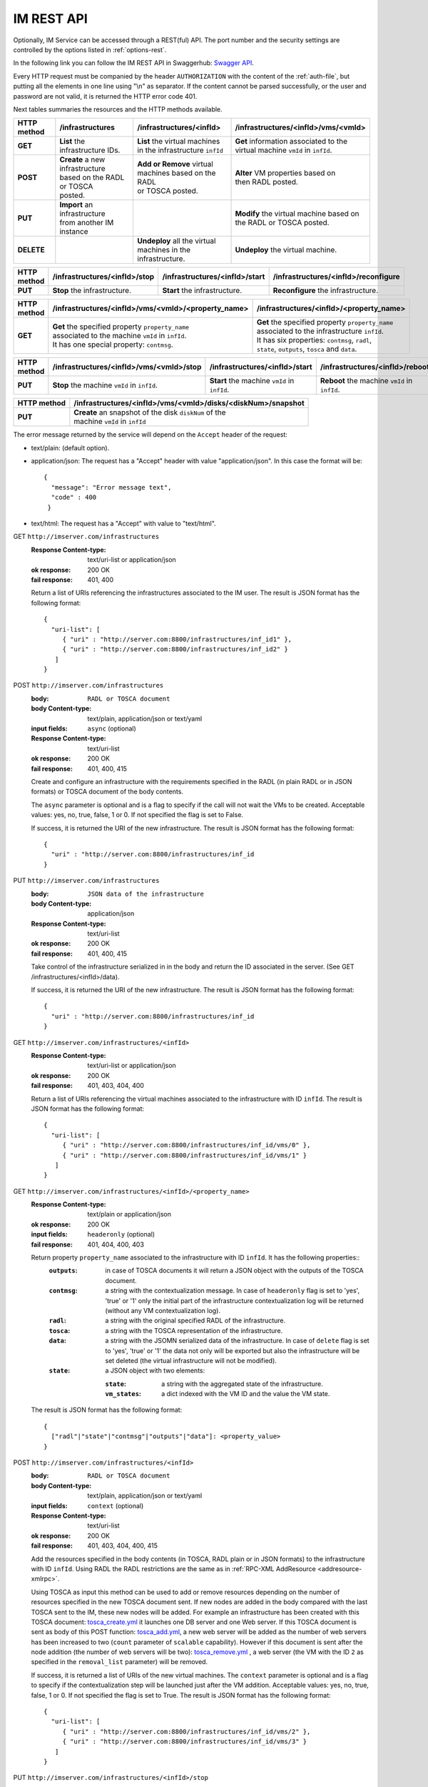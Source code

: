 IM REST API
===========

Optionally, IM Service can be accessed through a REST(ful) API. The port number
and the security settings are controlled by the options listed in
:ref:`options-rest`.

In the following link you can follow the IM REST API in Swaggerhub: 
`Swagger API <https://app.swaggerhub.com/apis-docs/grycap/InfrastructureManager/>`_.

Every HTTP request must be companied by the header ``AUTHORIZATION`` with
the content of the :ref:`auth-file`, but putting all the elements in one line
using "\\n" as separator. If the content cannot be parsed successfully, or the user and
password are not valid, it is returned the HTTP error code 401.

Next tables summaries the resources and the HTTP methods available.

+-------------+------------------------------------+------------------------------------+-------------------------------------------+
| HTTP method | /infrastructures                   | /infrastructures/<infId>           | /infrastructures/<infId>/vms/<vmId>       |
+=============+====================================+====================================+===========================================+
| **GET**     | | **List** the infrastructure IDs. | | **List** the virtual machines    | | **Get** information associated to the   |
|             |                                    | | in the infrastructure ``infId``  | | virtual machine ``vmId`` in ``infId``.  |
+-------------+------------------------------------+------------------------------------+-------------------------------------------+
| **POST**    | | **Create** a new infrastructure  | | **Add or Remove** virtual        | | **Alter** VM properties based on        |
|             | | based on the RADL or TOSCA       | | machines based on the RADL       | | then RADL posted.                       |
|             | | posted.                          | | or TOSCA posted.                 |                                           |
+-------------+------------------------------------+------------------------------------+-------------------------------------------+
| **PUT**     | | **Import** an infrastructure     |                                    | | **Modify** the virtual machine based on |
|             | | from another IM instance         |                                    | | the RADL or TOSCA posted.               |
+-------------+------------------------------------+------------------------------------+-------------------------------------------+
| **DELETE**  |                                    | | **Undeploy** all the virtual     | | **Undeploy** the virtual machine.       |
|             |                                    | | machines in the infrastructure.  |                                           |
+-------------+------------------------------------+------------------------------------+-------------------------------------------+
 
+-------------+--------------------------------+---------------------------------+---------------------------------------+
| HTTP method | /infrastructures/<infId>/stop  | /infrastructures/<infId>/start  | /infrastructures/<infId>/reconfigure  |
+=============+================================+=================================+=======================================+
| **PUT**     | | **Stop** the infrastructure. | | **Start** the infrastructure. | | **Reconfigure** the infrastructure. |
+-------------+--------------------------------+---------------------------------+---------------------------------------+

+-------------+-----------------------------------------------------+----------------------------------------------------+
| HTTP method | /infrastructures/<infId>/vms/<vmId>/<property_name> | /infrastructures/<infId>/<property_name>           |
+=============+=====================================================+====================================================+
| **GET**     | | **Get** the specified property ``property_name``  | | **Get** the specified property ``property_name`` |
|             | | associated to the machine ``vmId`` in ``infId``.  | | associated to the infrastructure ``infId``.      |
|             | | It has one special property: ``contmsg``.         | | It has six properties: ``contmsg``, ``radl``,    |
|             |                                                     | | ``state``, ``outputs``, ``tosca`` and ``data``.  |
+-------------+-----------------------------------------------------+----------------------------------------------------+

+-------------+-----------------------------------------------+------------------------------------------------+------------------------------------------------+
| HTTP method | /infrastructures/<infId>/vms/<vmId>/stop      | /infrastructures/<infId>/start                 | /infrastructures/<infId>/reboot                |
+=============+===============================================+================================================+================================================+
| **PUT**     | | **Stop** the machine ``vmId`` in ``infId``. | | **Start** the machine ``vmId`` in ``infId``. | | **Reboot** the machine ``vmId`` in ``infId``.|
+-------------+-----------------------------------------------+------------------------------------------------+------------------------------------------------+

+-------------+--------------------------------------------------------------+
| HTTP method | /infrastructures/<infId>/vms/<vmId>/disks/<diskNum>/snapshot |
+=============+==============================================================+
| **PUT**     | | **Create** an snapshot of the disk ``diskNum`` of the      |
|             | | machine ``vmId`` in ``infId``                              |
+-------------+--------------------------------------------------------------+

The error message returned by the service will depend on the ``Accept`` header of the request:

* text/plain: (default option).
* application/json: The request has a "Accept" header with value "application/json". In this case the format will be::

    {
      "message": "Error message text",
      "code" : 400
     }
     
* text/html: The request has a "Accept" with value to "text/html". 

GET ``http://imserver.com/infrastructures``
   :Response Content-type: text/uri-list or application/json
   :ok response: 200 OK
   :fail response: 401, 400

   Return a list of URIs referencing the infrastructures associated to the IM
   user. The result is JSON format has the following format::

    {
      "uri-list": [
         { "uri" : "http://server.com:8800/infrastructures/inf_id1" },
         { "uri" : "http://server.com:8800/infrastructures/inf_id2" }
       ] 
    }

POST ``http://imserver.com/infrastructures``
   :body: ``RADL or TOSCA document``
   :body Content-type: text/plain, application/json or text/yaml
   :input fields: ``async`` (optional)
   :Response Content-type: text/uri-list
   :ok response: 200 OK
   :fail response: 401, 400, 415

   Create and configure an infrastructure with the requirements specified in
   the RADL (in plain RADL or in JSON formats) or TOSCA document of the body contents.
   
   The ``async`` parameter is optional and is a flag to specify if the call will not wait the VMs
   to be created. Acceptable values: yes, no, true, false, 1 or 0. If not specified the flag is set to False.
   
   If success, it is returned the URI of the new infrastructure.  
   The result is JSON format has the following format::

    {
      "uri" : "http://server.com:8800/infrastructures/inf_id
    }

PUT ``http://imserver.com/infrastructures``
   :body: ``JSON data of the infrastructure``
   :body Content-type: application/json
   :Response Content-type: text/uri-list
   :ok response: 200 OK
   :fail response: 401, 400, 415

   Take control of the infrastructure serialized in in the body and return
   the ID associated in the server. (See GET /infrastructures/<infId>/data).
   
   If success, it is returned the URI of the new infrastructure.  
   The result is JSON format has the following format::

    {
      "uri" : "http://server.com:8800/infrastructures/inf_id
    }

GET ``http://imserver.com/infrastructures/<infId>``
   :Response Content-type: text/uri-list or application/json
   :ok response: 200 OK
   :fail response: 401, 403, 404, 400

   Return a list of URIs referencing the virtual machines associated to the infrastructure with ID ``infId``.
   The result is JSON format has the following format::

    {
      "uri-list": [
         { "uri" : "http://server.com:8800/infrastructures/inf_id/vms/0" },
         { "uri" : "http://server.com:8800/infrastructures/inf_id/vms/1" }
       ] 
    }
    
GET ``http://imserver.com/infrastructures/<infId>/<property_name>``
   :Response Content-type: text/plain or application/json
   :ok response: 200 OK
   :input fields: ``headeronly`` (optional)
   :fail response: 401, 404, 400, 403

   Return property ``property_name`` associated to the infrastructure with ID ``infId``. It has the following properties::
      :``outputs``: in case of TOSCA documents it will return a JSON object with the outputs of the TOSCA document. 
      :``contmsg``: a string with the contextualization message. In case of ``headeronly`` flag is set to 'yes',
                    'true' or '1' only the initial part of the infrastructure contextualization log will be
                    returned (without any VM contextualization log).
      :``radl``: a string with the original specified RADL of the infrastructure.
      :``tosca``: a string with the TOSCA representation of the infrastructure. 
      :``data``: a string with the JSOMN serialized data of the infrastructure. In case of ``delete`` flag is set to 'yes',
                 'true' or '1' the data not only will be exported but also the infrastructure will be set deleted
                 (the virtual infrastructure will not be modified).
      :``state``: a JSON object with two elements:
      
         :``state``: a string with the aggregated state of the infrastructure. 
         :``vm_states``: a dict indexed with the VM ID and the value the VM state.

   The result is JSON format has the following format::
   
    {
      ["radl"|"state"|"contmsg"|"outputs"|"data"]: <property_value>
    }

POST ``http://imserver.com/infrastructures/<infId>``
   :body: ``RADL or TOSCA document``
   :body Content-type: text/plain, application/json or text/yaml
   :input fields: ``context`` (optional)
   :Response Content-type: text/uri-list
   :ok response: 200 OK
   :fail response: 401, 403, 404, 400, 415

   Add the resources specified in the body contents (in TOSCA, RADL plain or in JSON formats)
   to the infrastructure with ID ``infId``. 
   Using RADL the RADL restrictions are the same as in :ref:`RPC-XML AddResource <addresource-xmlrpc>`.
   
   Using TOSCA as input this method can be used to add or remove resources depending on the number of
   resources specified in the new TOSCA document sent. If new nodes are added in the body compared with the
   last TOSCA sent to the IM, these new nodes will be added. For example an infrastructure has been created
   with this TOSCA document: `tosca_create.yml <https://github.com/grycap/im/blob/master/test/files/tosca_create.yml>`_
   it launches one DB server and one Web server. If this TOSCA document is sent as body of this POST function: 
   `tosca_add.yml <https://github.com/grycap/im/blob/master/test/files/tosca_add.yml>`_, a new web server will be
   added as the number of web servers has been increased to two (``count`` parameter of ``scalable`` capability).
   However if this document is sent after the node addition (the number of web servers will be two):
   `tosca_remove.yml <https://github.com/grycap/im/blob/master/test/files/tosca_remove.yml>`_
   , a web server (the VM with the ID ``2`` as specified in the ``removal_list`` parameter) will be removed.

   If success, it is returned a list of URIs of the new virtual machines. The ``context`` parameter is
   optional and is a flag to specify if the contextualization step will be launched just after the VM
   addition. Acceptable values: yes, no, true, false, 1 or 0. If not specified the flag is set to True. 
   The result is JSON format has the following format::

    {
      "uri-list": [
         { "uri" : "http://server.com:8800/infrastructures/inf_id/vms/2" },
         { "uri" : "http://server.com:8800/infrastructures/inf_id/vms/3" }
       ] 
    }

PUT ``http://imserver.com/infrastructures/<infId>/stop``
   :Response Content-type: text/plain or application/json
   :ok response: 200 OK
   :fail response: 401, 403, 404, 400

   Perform the ``stop`` action in all the virtual machines in the
   the infrastructure with ID ``infID``. If the operation has been performed 
   successfully the return value is an empty string.
   
PUT ``http://imserver.com/infrastructures/<infId>/start``
   :Response Content-type: text/plain or application/json
   :ok response: 200 OK
   :fail response: 401, 403, 404, 400

   Perform the ``start`` action in all the virtual machines in the
   the infrastructure with ID ``infID``. If the operation has been performed 
   successfully the return value is an empty string.
   
PUT ``http://imserver.com/infrastructures/<infId>/reconfigure``
   :body: ``RADL document``
   :body Content-type: text/plain or application/json
   :input fields: ``vm_list`` (optional)
   :Response Content-type: text/plain
   :ok response: 200 OK
   :fail response: 401, 403, 404, 400, 415

   Perform the ``reconfigure`` action in all the virtual machines in the
   the infrastructure with ID ``infID``. It updates the configuration 
   of the infrastructure as indicated in the body contents (in plain RADL or in JSON formats). 
   The RADL restrictions are the same as in :ref:`RPC-XML Reconfigure <reconfigure-xmlrpc>`. If no
   RADL are specified, the contextualization process is stated again.
   The ``vm_list`` parameter is optional and is a coma separated list of
   IDs of the VMs to reconfigure. If not specified all the VMs will be reconfigured. 
   If the operation has been performed successfully the return value is an empty string.

DELETE ``http://imserver.com/infrastructures/<infId>``
   :Response Content-type: text/plain or application/json
   :ok response: 200 OK
   :fail response: 401, 403, 404, 400

   Undeploy the virtual machines associated to the infrastructure with ID
   ``infId``. If the operation has been performed successfully 
   the return value is an empty string.

GET ``http://imserver.com/infrastructures/<infId>/vms/<vmId>``
   :Response Content-type: text/plain or application/json
   :ok response: 200 OK
   :fail response: 401, 403, 404, 400

   Return information about the virtual machine with ID ``vmId`` associated to
   the infrastructure with ID ``infId``. The returned string is in RADL format,
   either in plain RADL or in JSON formats.
   See more the details of the output in :ref:`GetVMInfo <GetVMInfo-xmlrpc>`.
   The result is JSON format has the following format::
   
    {
      "radl": "<radl_in_json>"
    }

PUT ``http://imserver.com/infrastructures/<infId>/vms/<vmId>``
   :body: ``RADL document``
   :body Content-type: text/plain or application/json
   :Response Content-type: text/plain or application/json
   :ok response: 200 OK
   :fail response: 401, 403, 404, 400, 415

   Change the features of the virtual machine with ID ``vmId`` in the
   infrastructure with with ID ``infId``, specified by the RADL ``radl``.
   Return then information about the nodified virtual machine. The returned string is in RADL format,
   either in plain RADL or in JSON formats.
   See more the details of the output in :ref:`GetVMInfo <GetVMInfo-xmlrpc>`.
   The result is JSON format has the following format::
 
    {
      "radl": "<radl_in_json>"
    }

GET ``http://imserver.com/infrastructures/<infId>/vms/<vmId>/<property_name>``
   :Response Content-type: text/plain or application/json
   :ok response: 200 OK
   :fail response: 401, 403, 404, 400

   Return property ``property_name`` from to the virtual machine with ID 
   ``vmId`` associated to the infrastructure with ID ``infId``. It also has one
   special property ``contmsg`` that provides a string with the contextualization message
   of this VM. The result is JSON format has the following format::

    {
      "<property_name>": "<property_value>"
    }

DELETE ``http://imserver.com/infrastructures/<infId>/vms/<vmId>``
   :input fields: ``context`` (optional)
   :Response Content-type: text/plain
   :ok response: 200 OK
   :fail response: 401, 403, 404, 400

   Undeploy the virtual machine with ID ``vmId`` associated to the
   infrastructure with ID ``infId``. If  ``vmId`` is a comma separated list of 
   VM IDs, all the VMs of this list will be undeployed.  The ``context`` parameter is optional and 
   is a flag to specify if the contextualization step will be launched just after the VM
   addition. Acceptable values: yes, no, true, false, 1 or 0. If not specified the flag is set to True.
   If the operation has been performed successfully the return value is an empty string.

PUT ``http://imserver.com/infrastructures/<infId>/vms/<vmId>/start``
   :Response Content-type: text/plain or application/json
   :ok response: 200 OK
   :fail response: 401, 403, 404, 400

   Perform the ``start`` action in the virtual machine with ID 
   ``vmId`` associated to the infrastructure with ID ``infId``.
   If the operation has been performed successfully the return value is an empty string.

PUT ``http://imserver.com/infrastructures/<infId>/vms/<vmId>/stop``
   :Response Content-type: text/plain or application/json
   :ok response: 200 OK
   :fail response: 401, 403, 404, 400

   Perform the ``stop`` action in the virtual machine with ID 
   ``vmId`` associated to the infrastructure with ID ``infId``.
   If the operation has been performed successfully the return value is an empty string.

PUT ``http://imserver.com/infrastructures/<infId>/vms/<vmId>/reboot``
   :Response Content-type: text/plain or application/json
   :ok response: 200 OK
   :fail response: 401, 403, 404, 400

   Perform the ``reboot`` action in the virtual machine with ID
   ``vmId`` associated to the infrastructure with ID ``infId``.
   If the operation has been performed successfully the return value is an empty string.

GET ``http://imserver.com/version``
   :Response Content-type: text/plain or application/json
   :ok response: 200 OK
   :fail response: 400

   Return the version of the IM service. The result is JSON format has the following format::

    {
      "version": "1.4.4"
    }

PUT ``http://imserver.com/infrastructures/<infId>/vms/<vmId>/disks/<diskNum>/snapshot``
   :Response Content-type: text/plain or application/json
   :ok response: 200 OK
   :input fields: ``image_name`` (mandatory), ``auto_delete`` (optional)
   :fail response: 401, 403, 404, 400

   Create a snapshot of the specified ``diskNum`` in the VM ``vmId``
   of the infrastructure with ID ``infId``. 
   
   The ``autoDelete`` flag
   specifies that the snapshot will be deleted when the infrastructure is
   destroyed. If the operation has been performed successfully the return
   value is the image url of the new created image in IM format
   (see disk.<diskId>.image.url format in RADL).
